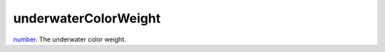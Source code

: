 underwaterColorWeight
====================================================================================================

`number`_. The underwater color weight.

.. _`number`: ../../../lua/type/number.html
